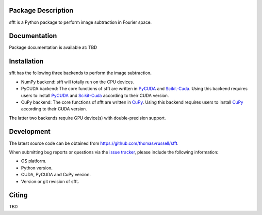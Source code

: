 Package Description
-------------------
sfft is a Python package to perform image subtraction in Fourier space.

Documentation
-------------
Package documentation is available at: TBD

Installation
-----------
sfft has the following three backends to perform the image subtraction.

- NumPy backend: sfft will totally run on the CPU devices. 
- PyCUDA backend: The core functions of sfft are written in `PyCUDA <https://github.com/inducer/pycuda>`_ and `Scikit-Cuda <https://github.com/lebedov/scikit-cuda>`_. Using this backend requires users to install `PyCUDA <https://github.com/inducer/pycuda>`_ and `Scikit-Cuda <https://github.com/lebedov/scikit-cuda>`_ according to their CUDA version.
- CuPy backend: The core functions of sfft are written in `CuPy <https://github.com/cupy/cupy>`_. Using this backend requires users to install `CuPy <https://github.com/cupy/cupy>`_ according to their CUDA version.

The latter two backends require GPU device(s) with double-precision support. 
 
Development
-----------
The latest source code can be obtained from
`<https://github.com/thomasvrussell/sfft>`_.

When submitting bug reports or questions via the `issue tracker 
<https://github.com/thomasvrussell/sfft/issues>`_, please include the following 
information:

- OS platform.
- Python version.
- CUDA, PyCUDA and CuPy version.
- Version or git revision of sfft.

Citing
------
TBD